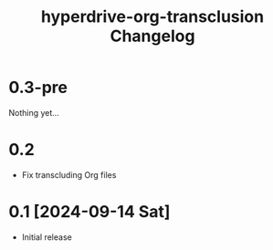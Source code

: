 #+TITLE: hyperdrive-org-transclusion Changelog
#+OPTIONS: num:nil

# All notable changes to [[https://ushin.org/hyperdrive/hyperdrive-manual.html][hyperdrive-org-transclusion]] will be documented
# in this file.  This project adheres to [[https://semver.org/spec/v2.0.0.html][Semantic Versioning]].

* 0.3-pre

Nothing yet...

* 0.2

- Fix transcluding Org files

* 0.1 [2024-09-14 Sat]

- Initial release
